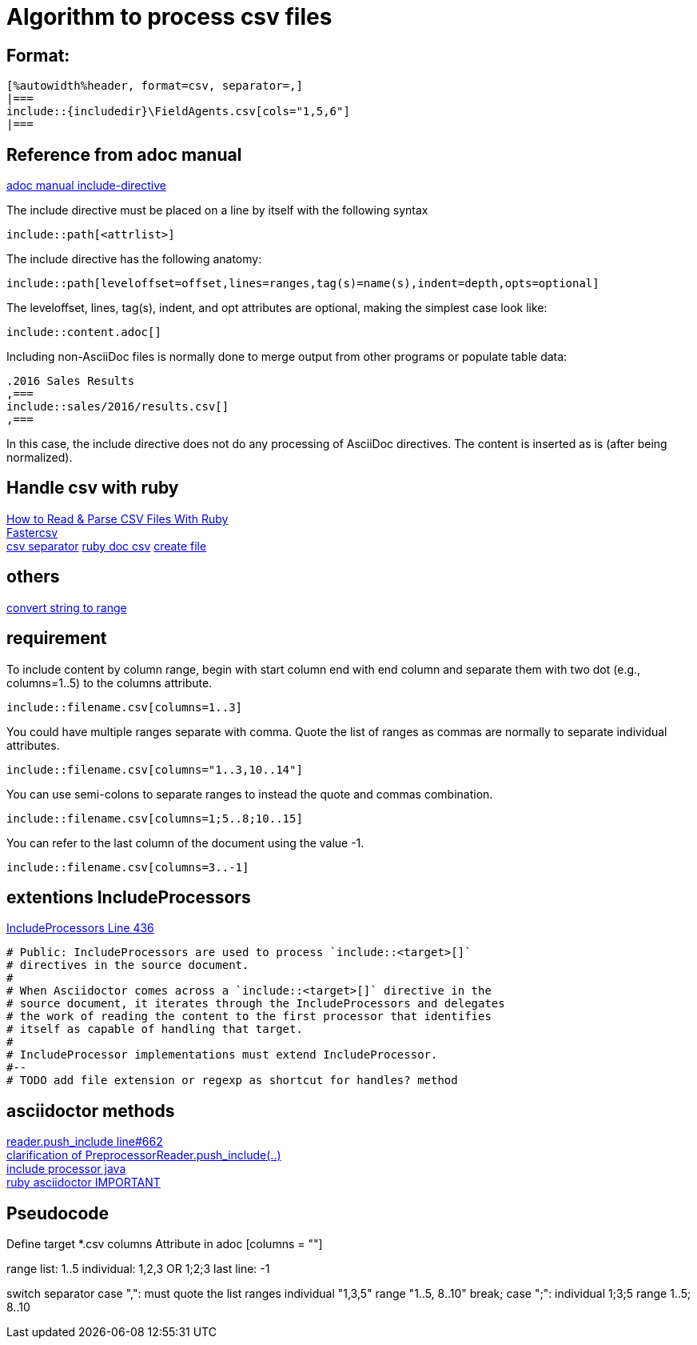 :includedir: _includes

= Algorithm to process csv files

== Format:
....
[%autowidth%header, format=csv, separator=,]
|===
\include::{includedir}\FieldAgents.csv[cols="1,5,6"]
|===
....

== Reference from adoc manual

link:https://asciidoctor.org/docs/user-manual/#include-directive[adoc manual include-directive]

The include directive must be placed on a line by itself with the following syntax
....
\include::path[<attrlist>]
....

The include directive has the following anatomy:
....
\include::path[leveloffset=offset,lines=ranges,tag(s)=name(s),indent=depth,opts=optional]
....

The leveloffset, lines, tag(s), indent, and opt attributes are optional, making the simplest case look like:
....
\include::content.adoc[]
....

Including non-AsciiDoc files is normally done to merge output from other programs or populate table data:
....
.2016 Sales Results
,===
\include::sales/2016/results.csv[]
,===
....
In this case, the include directive does not do any processing of AsciiDoc directives. The content is inserted as is (after being normalized).


== Handle csv with ruby
link:https://www.rubyguides.com/2018/10/parse-csv-ruby/[How to Read & Parse CSV Files With Ruby] +
link:https://www.rubydoc.info/gems/fastercsv/1.5.5/file/README[Fastercsv] +
link:https://stackoverflow.com/questions/4821843/changing-field-separator-delimiter-in-exported-csv-using-ruby-csv[csv separator]
link:https://ruby-doc.org/stdlib-2.6.1/libdoc/csv/rdoc/CSV.html[ruby doc csv]
link:https://stackoverflow.com/questions/7911669/how-to-create-a-file-in-ruby[create file]

== others
link:http://athikunte.blogspot.com/2008/02/convert-string-to-range.html[convert string to range] +

== requirement

To include content by column range, begin with start column end with end column and separate them with two dot (e.g., columns=1..5) to the columns attribute.

```asciidoc
\include::filename.csv[columns=1..3]
```
You could have multiple ranges separate with comma. Quote the list of ranges as commas are normally to separate individual attributes.

```asciidoc
\include::filename.csv[columns="1..3,10..14"]
```

You can use semi-colons to separate ranges to instead the quote and commas combination.

```asciidoc
\include::filename.csv[columns=1;5..8;10..15]
```

You can refer to the last column of the document using the value -1.

```asciidoc
\include::filename.csv[columns=3..-1]
```

== extentions IncludeProcessors

link:https://github.com/asciidoctor/asciidoctor/blob/master/lib/asciidoctor/extensions.rb[IncludeProcessors Line 436]

....
# Public: IncludeProcessors are used to process `include::<target>[]`
# directives in the source document.
#
# When Asciidoctor comes across a `include::<target>[]` directive in the
# source document, it iterates through the IncludeProcessors and delegates
# the work of reading the content to the first processor that identifies
# itself as capable of handling that target.
#
# IncludeProcessor implementations must extend IncludeProcessor.
#--
# TODO add file extension or regexp as shortcut for handles? method
....


== asciidoctor methods

link:https://github.com/asciidoctor/asciidoctor/blob/2dbbb04f6cd3c4728a2e24918814e30d642a6305/lib/asciidoctor/reader.rb[reader.push_include line#662] +
link:https://github.com/asciidoctor/asciidoctorj/issues/800[clarification of PreprocessorReader.push_include(..)] +
link:https://github.com/asciidoctor/asciidoctorj/blob/master/docs/integrator-guide.adoc#include-processors[include processor java] +
link:https://www.rubydoc.info/gems/asciidoctor/1.5.5[ruby asciidoctor IMPORTANT]

== Pseudocode

Define target *.csv
columns Attribute in adoc [columns = ""]

range list: 1..5
individual: 1,2,3 OR 1;2;3
last line: -1

switch separator
  case ",": must quote the list ranges
    individual "1,3,5"
    range      "1..5, 8..10"
    break;
  case ";":
    individual 1;3;5
    range      1..5; 8..10
